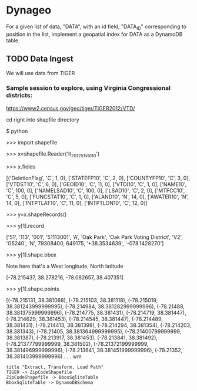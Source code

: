 * Dynageo

  For a given list of data, "DATA", with an id field, "DATA_ID" corresponding to position in the list, implement a geopatial index for DATA as a DynamoDB table.

** TODO Data Ingest

  We will use data from TIGER

***  Sample session to explore, using Virginia Congressional districts:

https://www2.census.gov/geo/tiger/TIGER2012/VTD/

cd right into shapfile directory

$ python

>>> import shapefile

>>> x=shapefile.Reader('tl_2012_51_vtd10')

>>> x.fields

[('DeletionFlag', 'C', 1, 0), ['STATEFP10', 'C', 2, 0], ['COUNTYFP10', 'C', 3, 0], ['VTDST10', 'C', 6, 0], ['GEOID10', 'C', 11, 0], ['VTDI10', 'C', 1, 0], ['NAME10', 'C', 100, 0], ['NAMELSAD10', 'C', 100, 0], ['LSAD10', 'C', 2, 0], ['MTFCC10', 'C', 5, 0], ['FUNCSTAT10', 'C', 1, 0], ['ALAND10', 'N', 14, 0], ['AWATER10', 'N', 14, 0], ['INTPTLAT10', 'C', 11, 0], ['INTPTLON10', 'C', 12, 0]]

>>> y=x.shapeRecords()

>>> y[1].record

['51', '113', '001', '51113001', 'A', 'Oak Park', 'Oak Park Voting District', 'V2', 'G5240', 'N', 79308400, 649175, '+38.3534639', '-078.1428270']

>>> y[1].shape.bbox

Note here that's a West longitude, North latitude

[-78.215437, 38.278216, -78.082657, 38.407351]

>>> y[1].shape.points

[(-78.215131, 38.381068), (-78.215103, 38.381118), (-78.215019, 38.381243999999995), (-78.214984, 38.381282999999996), (-78.21488, 38.381375999999996), (-78.214775, 38.381431), (-78.214719, 38.381447), (-78.214629, 38.381453), (-78.214545, 38.381447), (-78.214489, 38.381431), (-78.214413, 38.381398), (-78.214294, 38.381354), (-78.214203, 38.381343), (-78.21405, 38.381364999999995), (-78.21400799999999, 38.381387), (-78.213917, 38.381453), (-78.213841, 38.381492), (-78.21377799999999, 38.381502), (-78.21372199999999, 38.381496999999996), (-78.213641, 38.381451999999996), (-78.21352, 38.381403999999996) . . . wm



#+NAME Data Ingest
#+BEGIN_SRC plantuml :file docs/data_ingest.png
title "Extract, Transform, Load Path"
TIGER -> ZipCodeShapefile
ZipCodeShapefile -> BboxSqliteTable
BboxSqliteTable -> DynamoDBSchema
#+END_SRC

#+RESULTS:
[[file:docs/data_ingest.png]]
